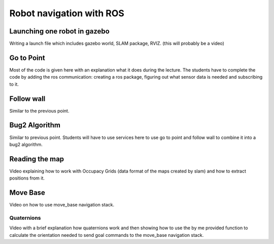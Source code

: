 **********************************
Robot navigation with ROS
**********************************

Launching one robot in gazebo
==============
Writing a launch file which includes gazebo world, SLAM package, RVIZ. (this will probably be a video)

Go to Point
==============
Most of the code is given here with an explanation what it does during the lecture. The students have to complete the code by adding the ros communication: creating a ros package, figuring out what sensor data is needed and subscribing to it.

Follow wall
==============
Similar to the previous point.

Bug2 Algorithm
==============
Similar to previous point. Students will have to use services here to use go to point and follow wall to combine it into a bug2 algorithm.

Reading the map
==============
Video explaining how to work with Occupacy Grids (data format of the maps created by slam) and how to extract positions from it.

Move Base
==============
Video on how to use move_base navigation stack.

Quaternions
-------------
Video with a brief explanation how quaternions work and then showing how to use the by me provided function to calculate the orientation needed to send goal commands to the move_base navigation stack.
